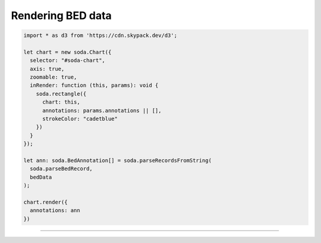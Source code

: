 .. _tutorial-bed:

Rendering BED data
==================


.. code-block:: typescript

    import * as d3 from 'https://cdn.skypack.dev/d3';

    let chart = new soda.Chart({
      selector: "#soda-chart",
      axis: true,
      zoomable: true,
      inRender: function (this, params): void {
        soda.rectangle({
          chart: this,
          annotations: params.annotations || [],
          strokeColor: "cadetblue"
        })
      }
    });

    let ann: soda.BedAnnotation[] = soda.parseRecordsFromString(
      soda.parseBedRecord,
      bedData
    );

    chart.render({
      annotations: ann
    })

----

.. raw:: html

    <p class="codepen" data-height="300" data-slug-hash="QWMYjJY" data-editable="true" data-user="jackroddy" style="height: 300px; box-sizing: border-box; display: flex; align-items: center; justify-content: center; border: 2px solid; margin: 1em 0; padding: 1em;">
      <span>See the Pen <a href="https://codepen.io/jackroddy/pen/QWMYjJY">
      BED data</a> by Jack Roddy (<a href="https://codepen.io/jackroddy">@jackroddy</a>)
      on <a href="https://codepen.io">CodePen</a>.</span>
    </p>
    <script async src="https://cpwebassets.codepen.io/assets/embed/ei.js"></script>

